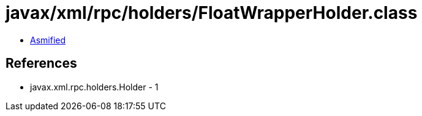 = javax/xml/rpc/holders/FloatWrapperHolder.class

 - link:FloatWrapperHolder-asmified.java[Asmified]

== References

 - javax.xml.rpc.holders.Holder - 1
